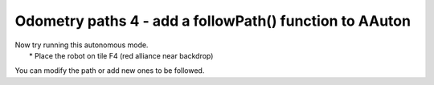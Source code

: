 Odometry paths 4 - add a followPath() function to AAuton
========================================================

.. container:: pmslide

   .. code-block::
      :emphasize-lines: 5-19

          public void runOpMode() {
              // ...
          }
      
          public void followPath(Minibot.Pose[] path) {
              int i = 0;
              while (i < path.length) {
                  if (!opModeIsActive()) return;
                  bot.updateTracking();
                  double dist = bot.driveToPose(path[i], 0.25);
                  telemetry.addData("path target", i);
                  telemetry.addData("target pose", path[i]);
                  telemetry.addData("field pose", bot.field);
                  telemetry.addData("dist", dist);
                  telemetry.update();
                  if (dist < 1.5) i++;
              }
              bot.driveXYW(0,0,0);
          }
      }

   | Now try running this autonomous mode.  
   |  * Place the robot on tile F4 (red alliance near backdrop)

   You can modify the path or add new ones to be followed.     

